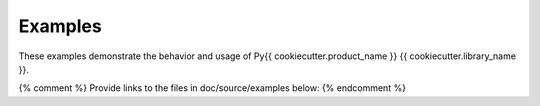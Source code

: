 Examples
########

These examples demonstrate the behavior and usage of Py{{ cookiecutter.product_name }} {{ cookiecutter.library_name }}.

{% comment %} Provide links to the files in doc/source/examples below: {% endcomment %}